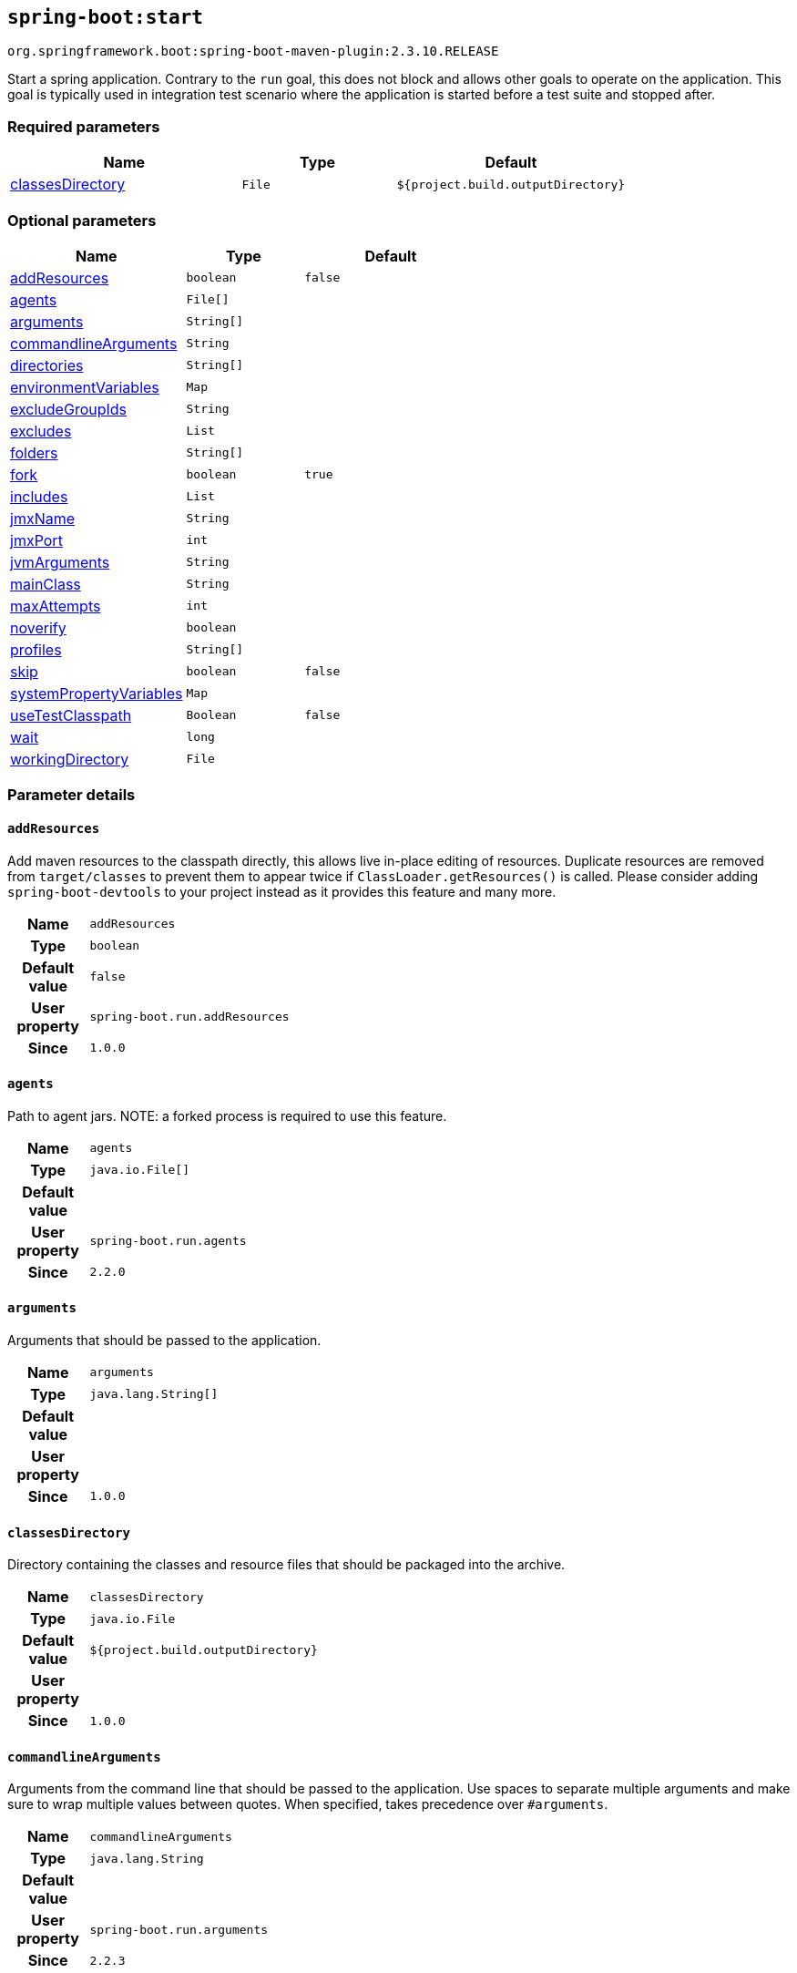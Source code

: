

[[goals-start]]
== `spring-boot:start`
`org.springframework.boot:spring-boot-maven-plugin:2.3.10.RELEASE`

Start a spring application. Contrary to the `run` goal, this does not block and allows other goals to operate on the application. This goal is typically used in integration test scenario where the application is started before a test suite and stopped after.


[[goals-start-parameters-required]]
=== Required parameters
[cols="3,2,3"]
|===
| Name | Type | Default

| <<goals-start-parameters-details-classesDirectory,classesDirectory>>
| `File`
| `${project.build.outputDirectory}`

|===


[[goals-start-parameters-optional]]
=== Optional parameters
[cols="3,2,3"]
|===
| Name | Type | Default

| <<goals-start-parameters-details-addResources,addResources>>
| `boolean`
| `false`

| <<goals-start-parameters-details-agents,agents>>
| `File[]`
|

| <<goals-start-parameters-details-arguments,arguments>>
| `String[]`
|

| <<goals-start-parameters-details-commandlineArguments,commandlineArguments>>
| `String`
|

| <<goals-start-parameters-details-directories,directories>>
| `String[]`
|

| <<goals-start-parameters-details-environmentVariables,environmentVariables>>
| `Map`
|

| <<goals-start-parameters-details-excludeGroupIds,excludeGroupIds>>
| `String`
|

| <<goals-start-parameters-details-excludes,excludes>>
| `List`
|

| <<goals-start-parameters-details-folders,folders>>
| `String[]`
|

| <<goals-start-parameters-details-fork,fork>>
| `boolean`
| `true`

| <<goals-start-parameters-details-includes,includes>>
| `List`
|

| <<goals-start-parameters-details-jmxName,jmxName>>
| `String`
|

| <<goals-start-parameters-details-jmxPort,jmxPort>>
| `int`
|

| <<goals-start-parameters-details-jvmArguments,jvmArguments>>
| `String`
|

| <<goals-start-parameters-details-mainClass,mainClass>>
| `String`
|

| <<goals-start-parameters-details-maxAttempts,maxAttempts>>
| `int`
|

| <<goals-start-parameters-details-noverify,noverify>>
| `boolean`
|

| <<goals-start-parameters-details-profiles,profiles>>
| `String[]`
|

| <<goals-start-parameters-details-skip,skip>>
| `boolean`
| `false`

| <<goals-start-parameters-details-systemPropertyVariables,systemPropertyVariables>>
| `Map`
|

| <<goals-start-parameters-details-useTestClasspath,useTestClasspath>>
| `Boolean`
| `false`

| <<goals-start-parameters-details-wait,wait>>
| `long`
|

| <<goals-start-parameters-details-workingDirectory,workingDirectory>>
| `File`
|

|===


[[goals-start-parameters-details]]
=== Parameter details


[[goals-start-parameters-details-addResources]]
==== `addResources`
Add maven resources to the classpath directly, this allows live in-place editing of resources. Duplicate resources are removed from `target/classes` to prevent them to appear twice if `ClassLoader.getResources()` is called. Please consider adding `spring-boot-devtools` to your project instead as it provides this feature and many more.

[cols="10h,90"]
|===

| Name
| `addResources`

| Type
| `boolean`

| Default value
| `false`

| User property
| ``spring-boot.run.addResources``

| Since
| `1.0.0`

|===


[[goals-start-parameters-details-agents]]
==== `agents`
Path to agent jars. NOTE: a forked process is required to use this feature.

[cols="10h,90"]
|===

| Name
| `agents`

| Type
| `java.io.File[]`

| Default value
|

| User property
| ``spring-boot.run.agents``

| Since
| `2.2.0`

|===


[[goals-start-parameters-details-arguments]]
==== `arguments`
Arguments that should be passed to the application.

[cols="10h,90"]
|===

| Name
| `arguments`

| Type
| `java.lang.String[]`

| Default value
|

| User property
|

| Since
| `1.0.0`

|===


[[goals-start-parameters-details-classesDirectory]]
==== `classesDirectory`
Directory containing the classes and resource files that should be packaged into the archive.

[cols="10h,90"]
|===

| Name
| `classesDirectory`

| Type
| `java.io.File`

| Default value
| `${project.build.outputDirectory}`

| User property
|

| Since
| `1.0.0`

|===


[[goals-start-parameters-details-commandlineArguments]]
==== `commandlineArguments`
Arguments from the command line that should be passed to the application. Use spaces to separate multiple arguments and make sure to wrap multiple values between quotes. When specified, takes precedence over `#arguments`.

[cols="10h,90"]
|===

| Name
| `commandlineArguments`

| Type
| `java.lang.String`

| Default value
|

| User property
| ``spring-boot.run.arguments``

| Since
| `2.2.3`

|===


[[goals-start-parameters-details-directories]]
==== `directories`
Additional directories besides the classes directory that should be added to the classpath.

[cols="10h,90"]
|===

| Name
| `directories`

| Type
| `java.lang.String[]`

| Default value
|

| User property
| ``spring-boot.run.directories``

| Since
| `1.0.0`

|===


[[goals-start-parameters-details-environmentVariables]]
==== `environmentVariables`
List of Environment variables that should be associated with the forked process used to run the application. NOTE: a forked process is required to use this feature.

[cols="10h,90"]
|===

| Name
| `environmentVariables`

| Type
| `java.util.Map`

| Default value
|

| User property
|

| Since
| `2.1.0`

|===


[[goals-start-parameters-details-excludeGroupIds]]
==== `excludeGroupIds`
Comma separated list of groupId names to exclude (exact match).

[cols="10h,90"]
|===

| Name
| `excludeGroupIds`

| Type
| `java.lang.String`

| Default value
|

| User property
| ``spring-boot.excludeGroupIds``

| Since
| `1.1.0`

|===


[[goals-start-parameters-details-excludes]]
==== `excludes`
Collection of artifact definitions to exclude. The `Exclude` element defines mandatory `groupId` and `artifactId` properties and an optional `classifier` property.

[cols="10h,90"]
|===

| Name
| `excludes`

| Type
| `java.util.List`

| Default value
|

| User property
| ``spring-boot.excludes``

| Since
| `1.1.0`

|===


[[goals-start-parameters-details-folders]]
==== `folders`
Additional directories besides the classes directory that should be added to the classpath.

[cols="10h,90"]
|===

| Name
| `folders`

| Type
| `java.lang.String[]`

| Default value
|

| User property
| ``spring-boot.run.folders``

| Since
| `1.0.0`

|===


[[goals-start-parameters-details-fork]]
==== `fork`
Flag to indicate if the run processes should be forked. Disabling forking will disable some features such as an agent, custom JVM arguments, devtools or specifying the working directory to use.

[cols="10h,90"]
|===

| Name
| `fork`

| Type
| `boolean`

| Default value
| `true`

| User property
| ``spring-boot.run.fork``

| Since
| `1.2.0`

|===


[[goals-start-parameters-details-includes]]
==== `includes`
Collection of artifact definitions to include. The `Include` element defines mandatory `groupId` and `artifactId` properties and an optional `classifier` property.

[cols="10h,90"]
|===

| Name
| `includes`

| Type
| `java.util.List`

| Default value
|

| User property
| ``spring-boot.includes``

| Since
| `1.2.0`

|===


[[goals-start-parameters-details-jmxName]]
==== `jmxName`
The JMX name of the automatically deployed MBean managing the lifecycle of the spring application.

[cols="10h,90"]
|===

| Name
| `jmxName`

| Type
| `java.lang.String`

| Default value
|

| User property
|

| Since
|

|===


[[goals-start-parameters-details-jmxPort]]
==== `jmxPort`
The port to use to expose the platform MBeanServer if the application is forked.

[cols="10h,90"]
|===

| Name
| `jmxPort`

| Type
| `int`

| Default value
|

| User property
|

| Since
|

|===


[[goals-start-parameters-details-jvmArguments]]
==== `jvmArguments`
JVM arguments that should be associated with the forked process used to run the application. On command line, make sure to wrap multiple values between quotes. NOTE: a forked process is required to use this feature.

[cols="10h,90"]
|===

| Name
| `jvmArguments`

| Type
| `java.lang.String`

| Default value
|

| User property
| ``spring-boot.run.jvmArguments``

| Since
| `1.1.0`

|===


[[goals-start-parameters-details-mainClass]]
==== `mainClass`
The name of the main class. If not specified the first compiled class found that contains a 'main' method will be used.

[cols="10h,90"]
|===

| Name
| `mainClass`

| Type
| `java.lang.String`

| Default value
|

| User property
| ``spring-boot.run.main-class``

| Since
| `1.0.0`

|===


[[goals-start-parameters-details-maxAttempts]]
==== `maxAttempts`
The maximum number of attempts to check if the spring application is ready. Combined with the "wait" argument, this gives a global timeout value (30 sec by default)

[cols="10h,90"]
|===

| Name
| `maxAttempts`

| Type
| `int`

| Default value
|

| User property
|

| Since
|

|===


[[goals-start-parameters-details-noverify]]
==== `noverify`
Flag to say that the agent requires -noverify.

[cols="10h,90"]
|===

| Name
| `noverify`

| Type
| `boolean`

| Default value
|

| User property
| ``spring-boot.run.noverify``

| Since
| `1.0.0`

|===


[[goals-start-parameters-details-profiles]]
==== `profiles`
The spring profiles to activate. Convenience shortcut of specifying the 'spring.profiles.active' argument. On command line use commas to separate multiple profiles.

[cols="10h,90"]
|===

| Name
| `profiles`

| Type
| `java.lang.String[]`

| Default value
|

| User property
| ``spring-boot.run.profiles``

| Since
| `1.3.0`

|===


[[goals-start-parameters-details-skip]]
==== `skip`
Skip the execution.

[cols="10h,90"]
|===

| Name
| `skip`

| Type
| `boolean`

| Default value
| `false`

| User property
| ``spring-boot.run.skip``

| Since
| `1.3.2`

|===


[[goals-start-parameters-details-systemPropertyVariables]]
==== `systemPropertyVariables`
List of JVM system properties to pass to the process. NOTE: a forked process is required to use this feature.

[cols="10h,90"]
|===

| Name
| `systemPropertyVariables`

| Type
| `java.util.Map`

| Default value
|

| User property
|

| Since
| `2.1.0`

|===


[[goals-start-parameters-details-useTestClasspath]]
==== `useTestClasspath`
Flag to include the test classpath when running.

[cols="10h,90"]
|===

| Name
| `useTestClasspath`

| Type
| `java.lang.Boolean`

| Default value
| `false`

| User property
| ``spring-boot.run.useTestClasspath``

| Since
| `1.3.0`

|===


[[goals-start-parameters-details-wait]]
==== `wait`
The number of milli-seconds to wait between each attempt to check if the spring application is ready.

[cols="10h,90"]
|===

| Name
| `wait`

| Type
| `long`

| Default value
|

| User property
|

| Since
|

|===


[[goals-start-parameters-details-workingDirectory]]
==== `workingDirectory`
Current working directory to use for the application. If not specified, basedir will be used. NOTE: a forked process is required to use this feature.

[cols="10h,90"]
|===

| Name
| `workingDirectory`

| Type
| `java.io.File`

| Default value
|

| User property
| ``spring-boot.run.workingDirectory``

| Since
| `1.5.0`

|===
